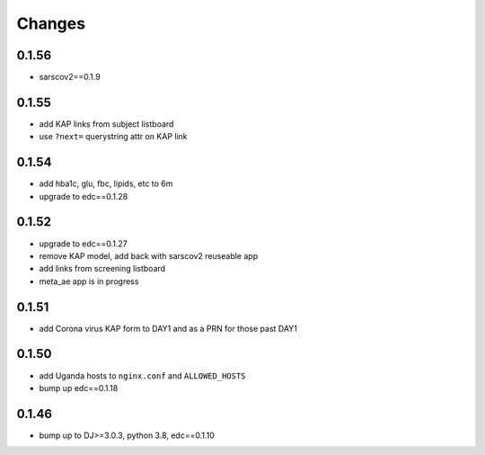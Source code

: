 Changes
=======

0.1.56
------
- sarscov2==0.1.9

0.1.55
------
- add KAP links from subject listboard
- use ``?next=`` querystring attr on KAP link

0.1.54
------
- add hba1c, glu, fbc, lipids, etc to 6m
- upgrade to edc==0.1.28

0.1.52
------
- upgrade to edc==0.1.27
- remove KAP model, add back with sarscov2 reuseable app
- add links from screening listboard
- meta_ae app is in progress

0.1.51
------
- add Corona virus KAP form to DAY1 and as a PRN for those past DAY1

0.1.50
------
- add Uganda hosts to ``nginx.conf`` and ``ALLOWED_HOSTS``
- bump up edc==0.1.18

0.1.46
------
- bump up to DJ>=3.0.3, python 3.8, edc==0.1.10

